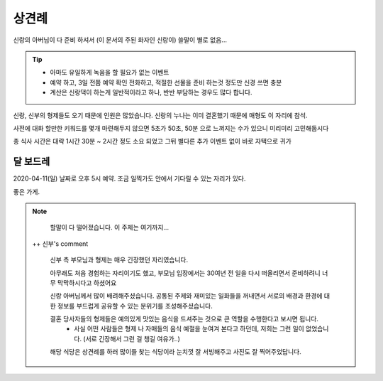 상견례
================

신랑의 아버님이 다 준비 하셔서 (이 문서의 주된 화자인 신랑이) 쓸말이 별로 없음...

.. tip::

   - 아마도 유일하게 녹음을 할 필요가 없는 이벤트
   - 예약 하고, 3일 전쯤 예약 확인 전화하고, 적절한 선물을 준비 하는것 정도만 신경 쓰면 충분
   - 계산은 신랑댁이 하는게 일반적이라고 하나, 반반 부담하는 경우도 많다 합니다.

신랑, 신부의 형제들도 오기 때문에 인원은 많았습니다. 신랑의 누나는 이미 결혼했기 때문에 매형도 이 자리에 참석.

사전에 대화 할만한 키워드를 몇개 마련해두지 않으면 5초가 50초, 50분 으로 느껴지는 수가 있으니 미리미리 고민해둡시다

총 식사 시간은 대략 1시간 30분 ~ 2시간 정도 소요 되었고 그뒤 별다른 추가 이벤트 없이 바로 자택으로 귀가

달 보드레
-----------------

2020-04-11(일) 날짜로 오후 5시 예약. 조금 일찍가도 안에서 기다릴 수 있는 자리가 있다.

좋은 가게.

.. note::

   할말이 다 떨어졌습니다. 이 주제는 여기까지...
   
   
 ++ 신부's comment
    
    신부 측 부모님과 형제는 매우 긴장했던 자리였습니다. 
    
    아무래도 처음 경험하는 자리이기도 했고, 부모님 입장에서는 30여년 전 일을 다시 떠올리면서 준비하려니 너무 막막하시다고 하셨어요
    
    신랑 아버님께서 많이 배려해주셨습니다. 공통된 주제와 재미있는 일화들을 꺼내면서 서로의 배경과 환경에 대한 정보를 부드럽게 공유할 수 있는 분위기를 조성해주셨습니다.
    
    결혼 당사자들의 형제들은 예의있게 맛있는 음식을 드셔주는 것으로 큰 역할을 수행한다고 보시면 됩니다.
     + 사실 어떤 사람들은 형제 나 자매들의 음식 예절을 눈여겨 본다고 하던데, 저희는 그런 일이 없었습니다. (서로 긴장해서 그런 걸 챙길 여유가..)
     
    해당 식당은 상견례를 하러 많이들 찾는 식당이라 눈치껏 잘 서빙해주고 사진도 잘 찍어주었답니다.


.. raw:: html

   <script src="https://utteranc.es/client.js"
        repo="rino0601/journal-preparing-wedding-of-rino-and-rethien"
        issue-term="pathname"
        theme="github-light"
        crossorigin="anonymous"
        async>
   </script>

